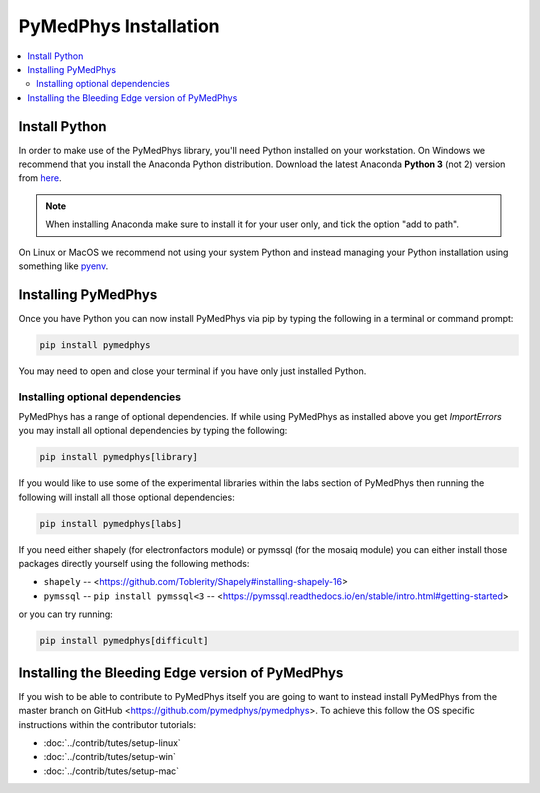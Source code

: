 ======================
PyMedPhys Installation
======================

.. contents::
    :local:
    :backlinks: entry


Install Python
==============

In order to make use of the PyMedPhys library, you'll need Python installed on
your workstation. On Windows we recommend that you install the
Anaconda Python distribution. Download the latest Anaconda **Python 3** (not 2)
version from `here <https://www.anaconda.com/download/>`__.

.. note::

    When installing Anaconda make sure to install it for your user only, and
    tick the option "add to path".

.. image:: ../img/add_anaconda_to_path.png

On Linux or MacOS we recommend not using your system Python and instead
managing your Python installation using something like `pyenv`_.

.. _`pyenv`: https://github.com/pyenv/pyenv-installer#install


Installing PyMedPhys
====================

Once you have Python you can now install PyMedPhys via pip by typing the
following in a terminal or command prompt:

.. code:: bash

    pip install pymedphys

You may need to open and close your terminal if you have only just installed
Python.

Installing optional dependencies
--------------------------------

PyMedPhys has a range of optional dependencies. If while using PyMedPhys as
installed above you get `ImportErrors` you may install all optional
dependencies by typing the following:

.. code:: bash

    pip install pymedphys[library]


If you would like to use some of the experimental libraries within the labs
section of PyMedPhys then running the following will install all those optional
dependencies:

.. code:: bash

    pip install pymedphys[labs]


If you need either shapely (for electronfactors module) or pymssql (for the
mosaiq module) you can either install those packages directly yourself using
the following methods:

- ``shapely`` -- <https://github.com/Toblerity/Shapely#installing-shapely-16>
- ``pymssql`` -- ``pip install pymssql<3`` -- <https://pymssql.readthedocs.io/en/stable/intro.html#getting-started>

or you can try running:

.. code:: bash

    pip install pymedphys[difficult]


Installing the Bleeding Edge version of PyMedPhys
=================================================

If you wish to be able to contribute to PyMedPhys itself you are going to want
to instead install PyMedPhys from the master branch on GitHub
<https://github.com/pymedphys/pymedphys>. To achieve this follow the OS
specific instructions within the contributor tutorials:

* :doc:`../contrib/tutes/setup-linux`
* :doc:`../contrib/tutes/setup-win`
* :doc:`../contrib/tutes/setup-mac`
